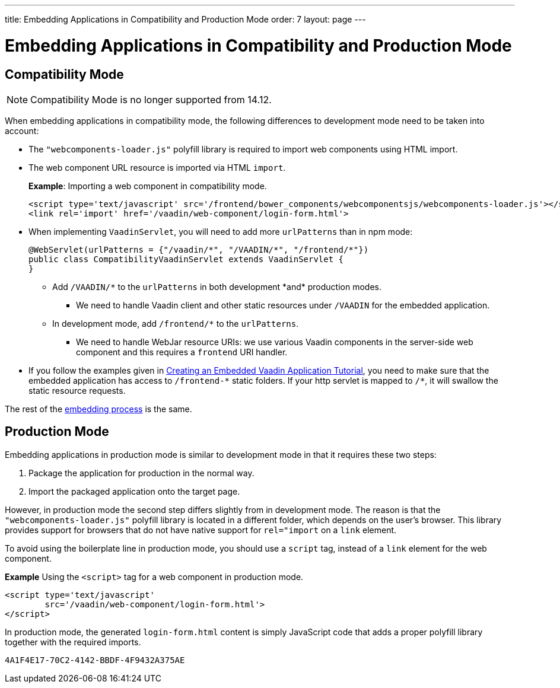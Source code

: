 ---
title: Embedding Applications in Compatibility and Production Mode 
order: 7
layout: page
---

= Embedding Applications in Compatibility and Production Mode 

== Compatibility Mode

[NOTE]
Compatibility Mode is no longer supported from 14.12.

When embedding applications in compatibility mode, the following differences to development mode need to be taken into account: 

* The `"webcomponents-loader.js"` polyfill library is required to import web components using HTML import.
* The web component URL resource is imported via HTML `import`.
+
*Example*: Importing a web component in compatibility mode.
+

[source, html]
----
<script type='text/javascript' src='/frontend/bower_components/webcomponentsjs/webcomponents-loader.js'></script>
<link rel='import' href='/vaadin/web-component/login-form.html'>
----
* When implementing `VaadinServlet`, you will need to add more `urlPatterns` than in npm mode:
+
[source, java]
----
@WebServlet(urlPatterns = {"/vaadin/*", "/VAADIN/*", "/frontend/*"})
public class CompatibilityVaadinServlet extends VaadinServlet {
}
----
** Add `/VAADIN/\*` to the `urlPatterns` in both development *and* production modes.
*** We need to handle Vaadin client and other static resources under `/VAADIN` for the embedded application.
** In development mode, add `/frontend/*` to the `urlPatterns`.
*** We need to handle WebJar resource URIs: we use various Vaadin components in the server-side web component and this requires a `frontend` URI handler.
* If you follow the examples given in <<tutorial-webcomponent-exporter#,Creating an Embedded Vaadin Application Tutorial>>, you need to make sure that the embedded application has access to `/frontend-\*` static folders.
If your http servlet is mapped to `/*`, it will swallow the static resource requests.

The rest of the <<tutorial-webcomponent-intro#importing-an-embedded-application, embedding process>> is the same. 


== Production Mode

Embedding applications in production mode is similar to development mode in that it requires these two steps:

. Package the application for production in the normal way.
. Import the packaged application onto the target page.

However, in production mode the second step differs slightly from in development mode. The reason is that the `"webcomponents-loader.js"` polyfill library is located in a different folder, which depends on the user's browser. This library provides support for browsers that do not have native support for `rel="import` on a `link` element.

To avoid using the boilerplate line in production mode, you should use a `script` tag, instead of a `link` element for the web component.

*Example* Using the `<script>` tag for a web component in production mode.

[source, html]
----
<script type='text/javascript'
        src='/vaadin/web-component/login-form.html'>
</script>
----
In production mode, the generated `login-form.html` content is simply JavaScript code that adds a proper polyfill library together with the required imports.



[discussion-id]`4A1F4E17-70C2-4142-BBDF-4F9432A375AE`


